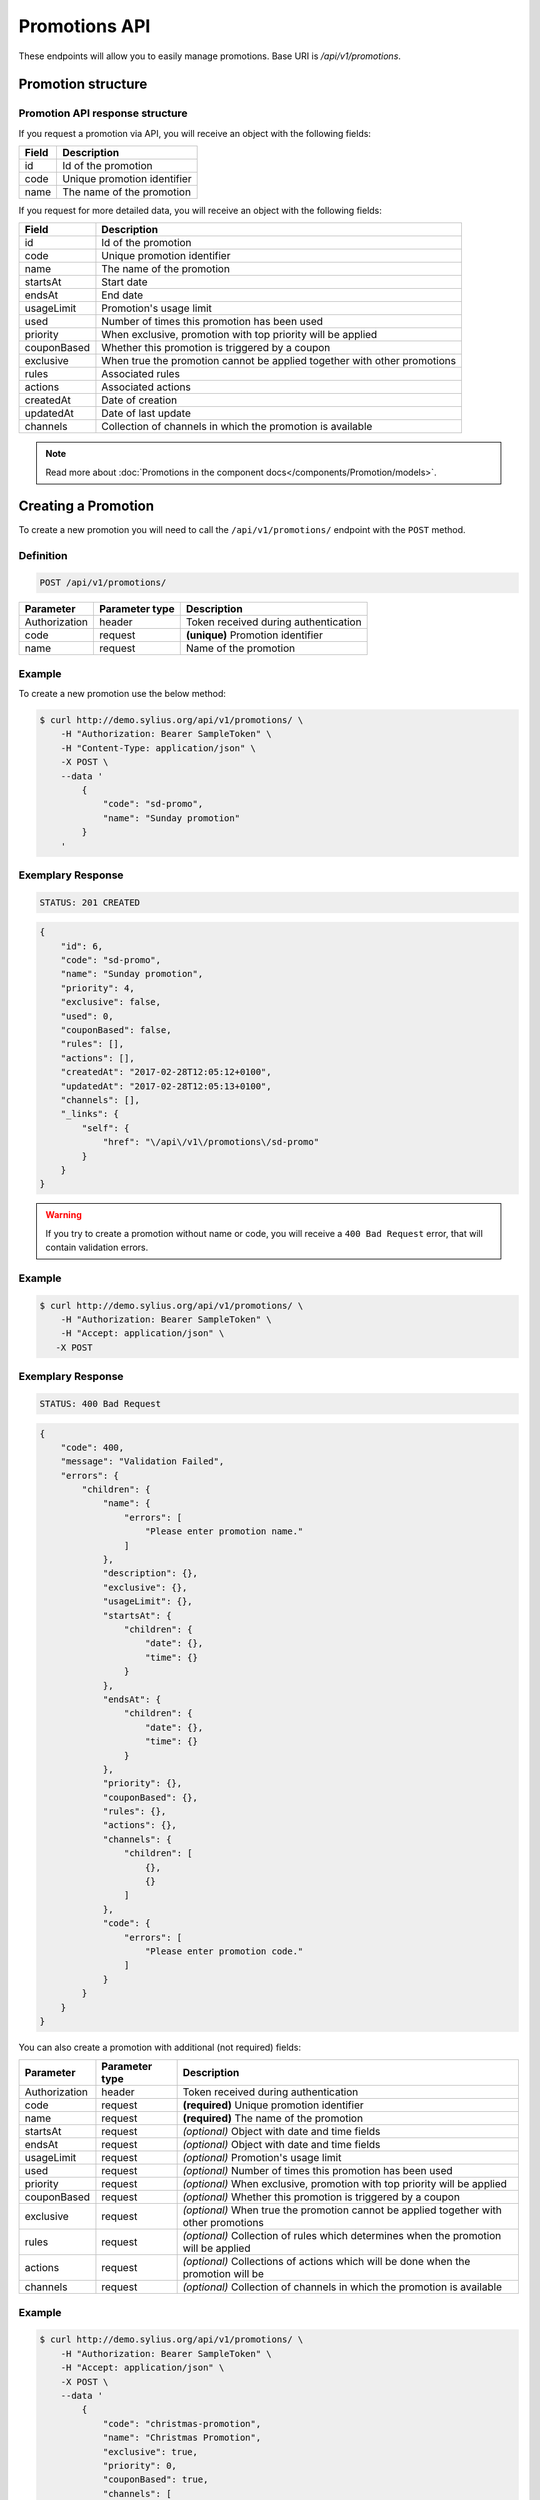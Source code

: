 Promotions API
==============

These endpoints will allow you to easily manage promotions. Base URI is `/api/v1/promotions`.

Promotion structure
-------------------

Promotion API response structure
^^^^^^^^^^^^^^^^^^^^^^^^^^^^^^^^

If you request a promotion via API, you will receive an object with the following fields:

+-------+-----------------------------+
| Field | Description                 |
+=======+=============================+
| id    | Id of the promotion         |
+-------+-----------------------------+
| code  | Unique promotion identifier |
+-------+-----------------------------+
| name  | The name of the promotion   |
+-------+-----------------------------+

If you request for more detailed data, you will receive an object with the following fields:

+-------------+--------------------------------------------------------------------------+
| Field       | Description                                                              |
+=============+==========================================================================+
| id          | Id of the promotion                                                      |
+-------------+--------------------------------------------------------------------------+
| code        | Unique promotion identifier                                              |
+-------------+--------------------------------------------------------------------------+
| name        | The name of the promotion                                                |
+-------------+--------------------------------------------------------------------------+
| startsAt    | Start date                                                               |
+-------------+--------------------------------------------------------------------------+
| endsAt      | End date                                                                 |
+-------------+--------------------------------------------------------------------------+
| usageLimit  | Promotion's usage limit                                                  |
+-------------+--------------------------------------------------------------------------+
| used        | Number of times this promotion has been used                             |
+-------------+--------------------------------------------------------------------------+
| priority    | When exclusive, promotion with top priority will be applied              |
+-------------+--------------------------------------------------------------------------+
| couponBased | Whether this promotion is triggered by a coupon                          |
+-------------+--------------------------------------------------------------------------+
| exclusive   | When true the promotion cannot be applied together with other promotions |
+-------------+--------------------------------------------------------------------------+
| rules       | Associated rules                                                         |
+-------------+--------------------------------------------------------------------------+
| actions     | Associated actions                                                       |
+-------------+--------------------------------------------------------------------------+
| createdAt   | Date of creation                                                         |
+-------------+--------------------------------------------------------------------------+
| updatedAt   | Date of last update                                                      |
+-------------+--------------------------------------------------------------------------+
| channels    | Collection of channels in which the promotion is available               |
+-------------+--------------------------------------------------------------------------+

.. note::

    Read more about :doc:`Promotions in the component docs</components/Promotion/models>`.

Creating a Promotion
---------------------

To create a new promotion you will need to call the ``/api/v1/promotions/`` endpoint with the ``POST`` method.

Definition
^^^^^^^^^^

.. code-block:: text

    POST /api/v1/promotions/

+---------------+----------------+--------------------------------------+
| Parameter     | Parameter type | Description                          |
+===============+================+======================================+
| Authorization | header         | Token received during authentication |
+---------------+----------------+--------------------------------------+
| code          | request        | **(unique)** Promotion identifier    |
+---------------+----------------+--------------------------------------+
| name          | request        | Name of the promotion                |
+---------------+----------------+--------------------------------------+

Example
^^^^^^^

To create a new promotion use the below method:

.. code-block:: bash

    $ curl http://demo.sylius.org/api/v1/promotions/ \
        -H "Authorization: Bearer SampleToken" \
        -H "Content-Type: application/json" \
        -X POST \
        --data '
            {
                "code": "sd-promo",
                "name": "Sunday promotion"
            }
        '

Exemplary Response
^^^^^^^^^^^^^^^^^^

.. code-block:: text

    STATUS: 201 CREATED

.. code-block:: json

    {
        "id": 6,
        "code": "sd-promo",
        "name": "Sunday promotion",
        "priority": 4,
        "exclusive": false,
        "used": 0,
        "couponBased": false,
        "rules": [],
        "actions": [],
        "createdAt": "2017-02-28T12:05:12+0100",
        "updatedAt": "2017-02-28T12:05:13+0100",
        "channels": [],
        "_links": {
            "self": {
                "href": "\/api\/v1\/promotions\/sd-promo"
            }
        }
    }


.. warning::

    If you try to create a promotion without name or code, you will receive a ``400 Bad Request`` error, that will contain validation errors.

Example
^^^^^^^

.. code-block:: bash

    $ curl http://demo.sylius.org/api/v1/promotions/ \
        -H "Authorization: Bearer SampleToken" \
        -H "Accept: application/json" \
       -X POST

Exemplary Response
^^^^^^^^^^^^^^^^^^

.. code-block:: text

    STATUS: 400 Bad Request

.. code-block:: json

    {
        "code": 400,
        "message": "Validation Failed",
        "errors": {
            "children": {
                "name": {
                    "errors": [
                        "Please enter promotion name."
                    ]
                },
                "description": {},
                "exclusive": {},
                "usageLimit": {},
                "startsAt": {
                    "children": {
                        "date": {},
                        "time": {}
                    }
                },
                "endsAt": {
                    "children": {
                        "date": {},
                        "time": {}
                    }
                },
                "priority": {},
                "couponBased": {},
                "rules": {},
                "actions": {},
                "channels": {
                    "children": [
                        {},
                        {}
                    ]
                },
                "code": {
                    "errors": [
                        "Please enter promotion code."
                    ]
                }
            }
        }
    }

You can also create a promotion with additional (not required) fields:

+---------------+----------------+----------------------------------------------------------------------------------------+
| Parameter     | Parameter type | Description                                                                            |
+===============+================+========================================================================================+
| Authorization | header         | Token received during authentication                                                   |
+---------------+----------------+----------------------------------------------------------------------------------------+
| code          | request        |  **(required)** Unique promotion identifier                                            |
+---------------+----------------+----------------------------------------------------------------------------------------+
| name          | request        |  **(required)** The name of the promotion                                              |
+---------------+----------------+----------------------------------------------------------------------------------------+
| startsAt      | request        |  *(optional)* Object with date and time fields                                         |
+---------------+----------------+----------------------------------------------------------------------------------------+
| endsAt        | request        |  *(optional)* Object with date and time fields                                         |
+---------------+----------------+----------------------------------------------------------------------------------------+
| usageLimit    | request        |  *(optional)* Promotion's usage limit                                                  |
+---------------+----------------+----------------------------------------------------------------------------------------+
| used          | request        |  *(optional)* Number of times this promotion has been used                             |
+---------------+----------------+----------------------------------------------------------------------------------------+
| priority      | request        |  *(optional)* When exclusive, promotion with top priority will be applied              |
+---------------+----------------+----------------------------------------------------------------------------------------+
| couponBased   | request        |  *(optional)* Whether this promotion is triggered by a coupon                          |
+---------------+----------------+----------------------------------------------------------------------------------------+
| exclusive     | request        |  *(optional)* When true the promotion cannot be applied together with other promotions |
+---------------+----------------+----------------------------------------------------------------------------------------+
| rules         | request        |  *(optional)* Collection of rules which determines when the promotion will be applied  |
+---------------+----------------+----------------------------------------------------------------------------------------+
| actions       | request        |  *(optional)* Collections of actions which will be done when the promotion will be     |
+---------------+----------------+----------------------------------------------------------------------------------------+
| channels      | request        |  *(optional)* Collection of channels in which the promotion is available               |
+---------------+----------------+----------------------------------------------------------------------------------------+

Example
^^^^^^^

.. code-block:: bash

    $ curl http://demo.sylius.org/api/v1/promotions/ \
        -H "Authorization: Bearer SampleToken" \
        -H "Accept: application/json" \
        -X POST \
        --data '
            {
                "code": "christmas-promotion",
                "name": "Christmas Promotion",
                "exclusive": true,
                "priority": 0,
                "couponBased": true,
                "channels": [
                    "US_WEB",
                    "MOB"
                ],
                "startsAt": {
                "date": "2017-12-05",
                "time": "11:00"
                },
                "endsAt": {
                    "date": "2017-12-31",
                    "time": "11:00"
                },
                "rules": [
                    {
                        "type": "nth_order",
                        "configuration": {
                            "nth": 3
                        }
                    }
                ],
                "actions": [
                    {
                        "type": "order_fixed_discount",
                        "configuration": {
                            "US_WEB": {
                                "amount": 12
                            },
                            "MOB": {
                                "amount": 15
                            }
                        }
                    }
                ]
            }
        '

Exemplary Response
^^^^^^^^^^^^^^^^^^

.. code-block:: text

    STATUS: 201 CREATED

.. code-block:: json

    {
        "id": 7,
        "code": "christmas-promotion",
        "name": "Christmas Promotion",
        "priority": 0,
        "exclusive": true,
        "used": 0,
        "startsAt": "2017-12-05T11:00:00+0100",
        "endsAt": "2017-12-31T11:00:00+0100",
        "couponBased": true,
        "rules": [
            {
                "id": 3,
                "type": "nth_order",
                "configuration": {
                    "nth": 3
                }
            }
        ],
        "actions": [
            {
                "id": 5,
                "type": "order_fixed_discount",
                "configuration": {
                    "US_WEB": {
                        "amount": 1200
                    },
                    "MOB": {
                        "amount": 1500
                    }
                }
            }
        ],
        "createdAt": "2017-02-28T13:12:21+0100",
        "updatedAt": "2017-02-28T13:12:22+0100",
        "channels": [
            {
                "id": 1,
                "code": "US_WEB",
                "name": "US Web Store",
                "hostname": "localhost",
                "color": "DarkSeaGreen",
                "createdAt": "2017-02-27T09:12:16+0100",
                "updatedAt": "2017-02-27T09:12:16+0100",
                "enabled": true,
                "taxCalculationStrategy": "order_items_based",
                "_links": {
                    "self": {
                        "href": "\/api\/v1\/channels\/US_WEB"
                    }
                }
            },
            {
                "id": 2,
                "code": "MOB",
                "name": "MObile",
                "createdAt": "2017-02-28T09:22:21+0100",
                "updatedAt": "2017-02-28T09:22:22+0100",
                "enabled": true,
                "taxCalculationStrategy": "order_items_based",
                "_links": {
                    "self": {
                        "href": "\/api\/v1\/channels\/MOB"
                    }
                }
            }
        ],
        "_links": {
            "self": {
                "href": "\/api\/v1\/promotions\/christmas-promotion"
            },
            "coupons": {
                "href": "\/api\/v1\/promotions\/christmas-promotion\/coupons\/"
            }
        }
    }

Getting a Single Promotion
--------------------------

To retrieve the details of a promotion you will need to call the ``/api/v1/promotions/{code}`` endpoint with the ``GET`` method.

Definition
^^^^^^^^^^

.. code-block:: text

    GET /api/v1/promotions/{code}

+---------------+----------------+--------------------------------------+
| Parameter     | Parameter type | Description                          |
+===============+================+======================================+
| Authorization | header         | Token received during authentication |
+---------------+----------------+--------------------------------------+
| code          | url attribute  | Code of the requested promotion      |
+---------------+----------------+--------------------------------------+

Example
^^^^^^^

To see the details of the promotion with ``code = sd-promo`` use the below method:

.. code-block:: bash

     $ curl http://demo.sylius.org/api/v1/promotions/sd-promo \
        -H "Authorization: Bearer SampleToken" \
        -H "Accept: application/json"

.. note::

    The *sd-promo* code is just an example. Your value can be different.

Exemplary Response
^^^^^^^^^^^^^^^^^^

.. code-block:: text

    STATUS: 200 OK

.. code-block:: json

    {
        "id": 6,
        "code": "sd-promo",
        "name": "Sunday promotion",
        "priority": 2,
        "exclusive": false,
        "used": 0,
        "couponBased": false,
        "rules": [],
        "actions": [],
        "createdAt": "2017-02-28T12:05:12+0100",
        "updatedAt": "2017-02-28T12:05:13+0100",
        "channels": [],
        "_links": {
            "self": {
                "href": "\/api\/v1\/promotions\/sd-promo"
            }
        }
    }

Collection of Promotions
------------------------

To retrieve a paginated list of promotions you will need to call the ``/api/v1/promotions/`` endpoint with the ``GET`` method.

Definition
^^^^^^^^^^

.. code-block:: text

    GET /api/v1/promotions/

+------------------------------------------------+------------------+-------------------------------------------------------------+
| Parameter                                      | Parameter type   | Description                                                 |
+================================================+==================+=============================================================+
| Authorization                                  | header           | Token received during authentication                        |
+------------------------------------------------+------------------+-------------------------------------------------------------+
| limit                                          | query            | *(optional)* Number of items to display per page,           |
|                                                |                  | by default = 10                                             |
+------------------------------------------------+------------------+-------------------------------------------------------------+
| sorting['nameOfField']['direction']            | query            | *(optional)* Field and direction of sorting,                |
|                                                |                  | by default 'desc' and 'priority'                            |
+------------------------------------------------+------------------+-------------------------------------------------------------+
| criteria['nameOfCriterion']['searchOption']    | query            | *(optional)* Criterion, option and phrase of filtering,     |
| criteria['nameOfCriterion']['searchingPhrase'] |                  | the criteria can be for example 'couponBased' and 'search', |
|                                                |                  | option can be 'equal', 'contains'.                          |
+------------------------------------------------+------------------+-------------------------------------------------------------+

To see the first page of all promotions use the below method:

Example
^^^^^^^

.. code-block:: bash

    $ curl http://demo.sylius.org/api/v1/promotions/ \
        -H "Authorization: Bearer SampleToken" \
        -H "Accept: application/json"

Exemplary Response
^^^^^^^^^^^^^^^^^^

.. code-block:: text

    STATUS: 200 OK

.. code-block:: json

    {
        "page": 1,
        "limit": 10,
        "pages": 1,
        "total": 2,
        "_links": {
            "self": {
                "href": "\/api\/v1\/promotions\/?page=1&limit=10"
            },
            "first": {
                "href": "\/api\/v1\/promotions\/?page=1&limit=10"
            },
            "last": {
                "href": "\/api\/v1\/promotions\/?page=1&limit=10"
            }
        },
        "_embedded": {
            "items": [
                {
                    "id": 6,
                    "code": "sd-promo",
                    "name": "Sunday promotion",
                    "_links": {
                        "self": {
                            "href": "\/api\/v1\/promotions\/sd-promo"
                        }
                    }
                },
                {
                    "id": 7,
                    "code": "christmas-promotion",
                    "name": "Christmas Promotion",
                    "_links": {
                        "self": {
                            "href": "\/api\/v1\/promotions\/christmas-promotion"
                        },
                        "coupons": {
                            "href": "\/api\/v1\/promotions\/christmas-promotion\/coupons\/"
                        }
                    }
                }
            ]
        }
    }

Updating a Promotion
--------------------

To fully update a promotion you will need to call the ``/api/v1/promotions/{code}`` endpoint with the ``PUT`` method.

Definition
^^^^^^^^^^

.. code-block:: text

    PUT /api/v1/promotions/{code}

+---------------+----------------+--------------------------------------+
| Parameter     | Parameter type | Description                          |
+===============+================+======================================+
| Authorization | header         | Token received during authentication |
+---------------+----------------+--------------------------------------+
| code          | url attribute  | Unique promotion identifier          |
+---------------+----------------+--------------------------------------+
| name          | request        | Name of the promotion                |
+---------------+----------------+--------------------------------------+

Example
^^^^^^^

 To fully update the promotion with ``code = christmas-promotion`` use the below method:

.. code-block:: bash

    $ curl http://demo.sylius.org/api/v1/promotions/sd-promo \
        -H "Authorization: Bearer SampleToken" \
        -H "Content-Type: application/json" \
        -X PUT \
        --data '
            {
                "name": "Christmas special promotion"
            }
        '

Exemplary Response
^^^^^^^^^^^^^^^^^^

.. code-block:: text

    STATUS: 204 No Content

If you try to perform a full promotion update without all the required fields specified, you will receive a ``400 Bad Request`` error.

Example
^^^^^^^

.. code-block:: bash

    $ curl http://demo.sylius.org/api/v1/promotions/sd-promo \
        -H "Authorization: Bearer SampleToken" \
        -H "Accept: application/json" \
        -X PUT

Exemplary Response
^^^^^^^^^^^^^^^^^^

.. code-block:: text

    STATUS: 400 Bad Request

.. code-block:: json

    {
        "code": 400,
        "message": "Validation Failed",
        "errors": {
            "children": {
                "name": {
                    "errors": [
                        "Please enter promotion name."
                    ]
                },
                "description": {},
                "exclusive": {},
                "usageLimit": {},
                "startsAt": {
                    "children": {
                        "date": {},
                        "time": {}
                    }
                },
                "endsAt": {
                    "children": {
                        "date": {},
                        "time": {}
                    }
                },
                "priority": {},
                "couponBased": {},
                "rules": {},
                "actions": {},
                "channels": {
                    "children": [
                        {},
                        {}
                    ]
                },
                "code": {}
            }
        }
    }

To update a promotion partially you will need to call the ``/api/v1/promotions/{code}`` endpoint with the ``PATCH`` method.

Definition
^^^^^^^^^^

.. code-block:: text

    PATCH /api/v1/promotions/{code}

+---------------+----------------+--------------------------------------+
| Parameter     | Parameter type | Description                          |
+===============+================+======================================+
| Authorization | header         | Token received during authentication |
+---------------+----------------+--------------------------------------+
| code          | url attribute  | Unique promotion identifier          |
+---------------+----------------+--------------------------------------+

Example
^^^^^^^

To partially update the promotion with ``code = sd-promo`` use the below method:

.. code-block:: bash

    $ curl http://demo.sylius.org/api/v1/promotions/sd-promo \
        -H "Authorization: Bearer SampleToken" \
        -H "Content-Type: application/json" \
        -X PATCH \
        --data '
            {
                "exclusive": true,
                "priority": 1
            }
        '

Exemplary Response
^^^^^^^^^^^^^^^^^^

.. code-block:: text

    STATUS: 204 No Content

Deleting a Promotion
--------------------

To delete a promotion you will need to call the ``/api/v1/promotions/{code}`` endpoint with the ``DELETE`` method.

Definition
^^^^^^^^^^

.. code-block:: text

    DELETE /api/v1/promotions/{code}

+---------------+----------------+--------------------------------------+
| Parameter     | Parameter type | Description                          |
+===============+================+======================================+
| Authorization | header         | Token received during authentication |
+---------------+----------------+--------------------------------------+
| code          | url attribute  | Unique promotion identifier          |
+---------------+----------------+--------------------------------------+

Example
^^^^^^^

To delete the promotion with ``code = sd-promo`` use the below method:

.. code-block:: bash

    $ curl http://demo.sylius.org/api/v1/promotions/sd-promo \
        -H "Authorization: Bearer SampleToken" \
        -H "Accept: application/json" \
        -X DELETE

Exemplary Response
^^^^^^^^^^^^^^^^^^

.. code-block:: text

    STATUS: 204 No Content
